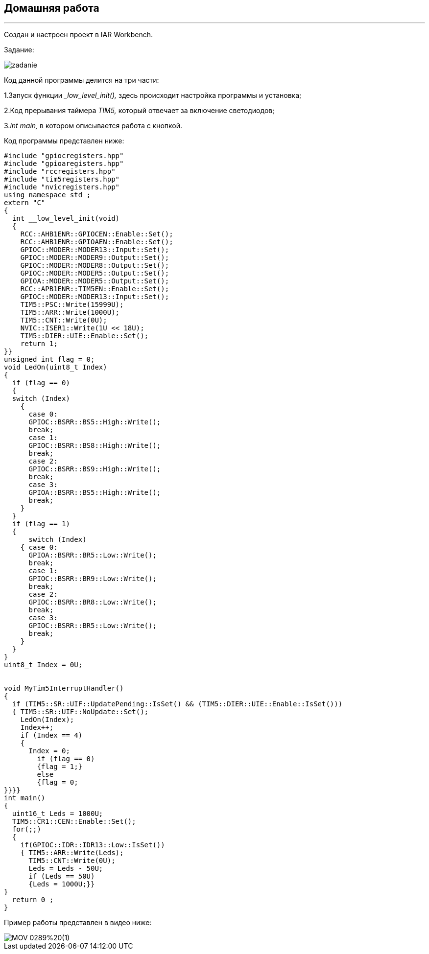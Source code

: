 
==    Домашняя работа

---

Создан и настроен проект в IAR Workbench.

Задание:

image::photo/zadanie.png[]

Код данной программы делится на три части:

1.Запуск функции __low_level_init(),_ здесь происходит настройка программы и установка;

2.Код прерывания таймера _TIM5,_ который отвечает за включение светодиодов;

3._int main,_ в котором описывается работа с кнопкой.

Код программы представлен ниже:

----

#include "gpiocregisters.hpp"
#include "gpioaregisters.hpp"
#include "rccregisters.hpp"
#include "tim5registers.hpp"
#include "nvicregisters.hpp"
using namespace std ;
extern "C"
{
  int __low_level_init(void)
  {
    RCC::AHB1ENR::GPIOCEN::Enable::Set();
    RCC::AHB1ENR::GPIOAEN::Enable::Set();
    GPIOC::MODER::MODER13::Input::Set();
    GPIOC::MODER::MODER9::Output::Set();
    GPIOC::MODER::MODER8::Output::Set();
    GPIOC::MODER::MODER5::Output::Set();
    GPIOA::MODER::MODER5::Output::Set();
    RCC::APB1ENR::TIM5EN::Enable::Set();
    GPIOC::MODER::MODER13::Input::Set();
    TIM5::PSC::Write(15999U);
    TIM5::ARR::Write(1000U);
    TIM5::CNT::Write(0U);
    NVIC::ISER1::Write(1U << 18U);
    TIM5::DIER::UIE::Enable::Set();
    return 1;
}}
unsigned int flag = 0;
void LedOn(uint8_t Index)
{
  if (flag == 0)
  {
  switch (Index)
    {
      case 0:
      GPIOC::BSRR::BS5::High::Write();
      break;
      case 1:
      GPIOC::BSRR::BS8::High::Write();
      break;
      case 2:
      GPIOC::BSRR::BS9::High::Write();
      break;
      case 3:
      GPIOA::BSRR::BS5::High::Write();
      break;
    }
  }
  if (flag == 1)
  {
      switch (Index)
    { case 0:
      GPIOA::BSRR::BR5::Low::Write();
      break;
      case 1:
      GPIOC::BSRR::BR9::Low::Write();
      break;
      case 2:
      GPIOC::BSRR::BR8::Low::Write();
      break;
      case 3:
      GPIOC::BSRR::BR5::Low::Write();
      break;
    }
  }
}
uint8_t Index = 0U;


void MyTim5InterruptHandler()
{
  if (TIM5::SR::UIF::UpdatePending::IsSet() && (TIM5::DIER::UIE::Enable::IsSet()))
  { TIM5::SR::UIF::NoUpdate::Set();
    LedOn(Index);
    Index++;
    if (Index == 4)
    {
      Index = 0;
        if (flag == 0)
        {flag = 1;}
        else
        {flag = 0;
}}}}
int main()
{
  uint16_t Leds = 1000U;
  TIM5::CR1::CEN::Enable::Set();
  for(;;)
  {
    if(GPIOC::IDR::IDR13::Low::IsSet())
    { TIM5::ARR::Write(Leds);
      TIM5::CNT::Write(0U);
      Leds = Leds - 50U;
      if (Leds == 50U)
      {Leds = 1000U;}}
}
  return 0 ;
}

----

Пример работы представлен в видео ниже:

image::https://github.com/Dimooon174/work_number_mnogo/blob/main/Photo/MOV_0289%20(1).gif[]